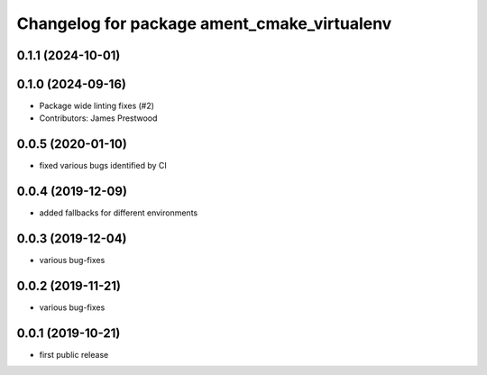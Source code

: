 ^^^^^^^^^^^^^^^^^^^^^^^^^^^^^^^^^^^^^^^^^^^^
Changelog for package ament_cmake_virtualenv
^^^^^^^^^^^^^^^^^^^^^^^^^^^^^^^^^^^^^^^^^^^^

0.1.1 (2024-10-01)
------------------

0.1.0 (2024-09-16)
------------------
* Package wide linting fixes (#2)
* Contributors: James Prestwood

0.0.5 (2020-01-10)
------------------
* fixed various bugs identified by CI

0.0.4 (2019-12-09)
------------------
* added fallbacks for different environments

0.0.3 (2019-12-04)
------------------
* various bug-fixes

0.0.2 (2019-11-21)
------------------
* various bug-fixes

0.0.1 (2019-10-21)
------------------
* first public release
